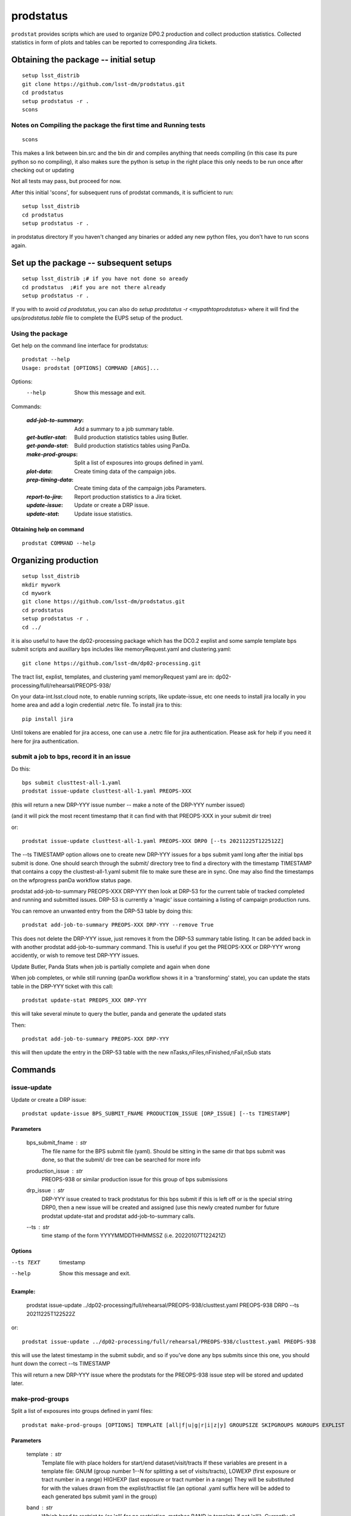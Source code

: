 ##########
prodstatus
##########

``prodstat`` provides scripts which are used  to organize DP0.2 production and collect production statistics.
Collected statistics in form of plots and tables can be reported to corresponding Jira tickets.

Obtaining the package -- initial setup
======================================

::

   setup lsst_distrib
   git clone https://github.com/lsst-dm/prodstatus.git
   cd prodstatus
   setup prodstatus -r .
   scons  

Notes on Compiling the package the first time and Running tests
---------------------------------------------------------------

::

   scons

This makes a link between bin.src and the bin dir and compiles anything that needs
compiling (in this case its pure python so no compiling), it also makes sure the python 
is setup in the right place this only needs to be run once after checking out or updating

Not all tests may pass, but proceed for now.

After this initial 'scons', for subsequent runs of prodstat commands,
it is sufficient to run::

  setup lsst_distrib
  cd prodstatus
  setup prodstatus -r .

in prodstatus directory
If you haven't changed any binaries or added any new python files, you don't
have to run scons again.

Set up the package -- subsequent setups
=======================================

::
   
   setup lsst_distrib ;# if you have not done so aready
   cd prodstatus  ;#if you are not there already
   setup prodstatus -r .   

If you with to avoid `cd prodstatus`, you can also do `setup prodstatus -r <mypathtoprodstatus>`
where it will find the `ups/prodstatus.table` file to complete the EUPS setup of the product.

Using the package
-----------------

Get help on the command line interface for prodstatus::
   
   prodstat --help
   Usage: prodstat [OPTIONS] COMMAND [ARGS]...

Options:
  --help  Show this message and exit.

Commands:

 :`add-job-to-summary`: Add a summary to a job summary table.
 :`get-butler-stat`:    Build production statistics tables using Butler.
 :`get-panda-stat`:     Build production statistics tables using PanDa.
 :`make-prod-groups`:   Split a list of exposures into groups defined in yaml.
 :`plot-data`:          Create timing data of the campaign jobs.
 :`prep-timing-data`:   Create timing data of the campaign jobs Parameters.
 :`report-to-jira`:     Report production statistics to a Jira ticket.
 :`update-issue`:       Update or create a DRP issue.
 :`update-stat`:        Update issue statistics.

Obtaining help on command
"""""""""""""""""""""""""

::

   prodstat COMMAND --help


Organizing production
=====================

::

  setup lsst_distrib
  mkdir mywork
  cd mywork
  git clone https://github.com/lsst-dm/prodstatus.git
  cd prodstatus
  setup prodstatus -r .
  cd ../

it is also useful to have the dp02-processing package which has the
DC0.2 explist and some sample template bps submit scripts and
auxillary bps includes like memoryRequest.yaml and clustering.yaml::

  git clone https://github.com/lsst-dm/dp02-processing.git


The tract list, explist, templates, and clustering yaml memoryRequest yaml are in: 
dp02-processing/full/rehearsal/PREOPS-938/

On your data-int.lsst.cloud note, to enable running scripts, like update-issue, etc \
one needs to install jira locally in you home area and add a login credential .netrc file.
To install jira to this::

  pip install jira

Until tokens are enabled for jira access, one can use a .netrc file for jira authentication.
Please ask for help if you need it here for jira authentication.

submit a job to bps, record it in an issue
------------------------------------------

Do this::

  bps submit clusttest-all-1.yaml
  prodstat issue-update clusttest-all-1.yaml PREOPS-XXX

(this will return a new DRP-YYY issue number -- make a note of the DRP-YYY number issued)

(and it will pick the most recent timestamp that it can find with that PREOPS-XXX in your 
submit dir tree)

or::

  prodstat issue-update clusttest-all-1.yaml PREOPS-XXX DRP0 [--ts 20211225T122512Z]

The --ts TIMESTAMP option allows one to create new DRP-YYY issues for a bps submit yaml
long after the initial bps submit is done.  One should search through the submit/ directory
tree to find a directory with the timestamp TIMESTAMP that contains a copy the clusttest-all-1.yaml
submit file to make sure these are in sync.  One may also find the timestamps on the wfprogress
panDa workflow status page.

prodstat add-job-to-summary PREOPS-XXX DRP-YYY
then look at DRP-53 for the current table of tracked completed and running and submitted issues.
DRP-53 is currently a 'magic' issue containing a listing of campaign production runs.

You can remove an unwanted entry from the DRP-53 table by doing this::

  prodstat add-job-to-summary PREOPS-XXX DRP-YYY --remove True

This does not delete the DRP-YYY issue, just removes it from the  DRP-53 summary table listing.
It can be added back in with another prodstat add-job-to-summary command.
This is useful if you get the PREOPS-XXX or DRP-YYY wrong accidently, or wish to remove
test DRP-YYY issues.

Update Butler, Panda Stats when job is partially complete and again when done

When job completes, or while still running (panDa workflow shows it in a 'transforming' state),
you can update the stats table in the DRP-YYY ticket with this call::

  prodstat update-stat PREOPS_XXX DRP-YYY

this will take several minute to query the butler, panda and generate the updated stats

Then::

  prodstat add-job-to-summary PREOPS-XXX DRP-YYY

this will then update the entry in the DRP-53 table with the new nTasks,nFiles,nFinished,nFail,nSub
stats

Commands
========

issue-update
------------

Update or create a DRP issue::
   
   prodstat update-issue BPS_SUBMIT_FNAME PRODUCTION_ISSUE [DRP_ISSUE] [--ts TIMESTAMP]


Parameters
""""""""""

   bps_submit_fname : `str`
     The file name for the BPS submit file (yaml).
     Should be sitting in the same dir that bps submit was done,
     so that the submit/ dir tree can be searched for more info
   production_issue : `str`
     PREOPS-938 or similar production issue for this group of
     bps submissions
   drp_issue : `str`
     DRP-YYY issue created to track prodstatus for this bps submit
     if this is left off or is the special string DRP0, then a 
     new issue will be created and assigned (use this newly created number
     for future prodstat update-stat and prodstat add-job-to-summary calls.
   --ts : `str`
     time stamp of the form YYYYMMDDTHHMMSSZ (i.e. 20220107T122421Z)

Options
"""""""

--ts TEXT  timestamp

--help     Show this message and exit.

Example:
""""""""
  prodstat issue-update ../dp02-processing/full/rehearsal/PREOPS-938/clusttest.yaml PREOPS-938 DRP0 --ts 20211225T122522Z

or::

  prodstat issue-update ../dp02-processing/full/rehearsal/PREOPS-938/clusttest.yaml PREOPS-938

this will use the latest timestamp in the submit subdir, and so if you've done any bps submits since 
this one, you should hunt down the correct --ts TIMESTAMP

This will return a new DRP-YYY issue where the  prodstats for the PREOPS-938 issue step will be stored
and updated later.


make-prod-groups
----------------

Split a list of exposures into groups defined in yaml files::

  prodstat make-prod-groups [OPTIONS] TEMPLATE [all|f|u|g|r|i|z|y] GROUPSIZE SKIPGROUPS NGROUPS EXPLIST
    

Parameters
""""""""""

  template : `str`
    Template file with place holders for start/end dataset/visit/tracts
    If these variables are present in a template file:
    GNUM (group number 1--N for splitting a set of visits/tracts),
    LOWEXP (first exposure or tract number in a range)
    HIGHEXP (last exposure or tract number in a range)
    They will be substituted for with the values drawn from the explist/tractlist file
    (an optional .yaml suffix here will be added to each generated bps submit yaml in the group)
  band : `str`
        Which band to restrict to (or 'all' for no restriction, matches BAND
        in template if not 'all'). Currently all is always used instead of
        separating by band
  groupsize : `int`
      How many visits (later tracts) per group (i.e. 500)
  skipgroups: `int`
      skip <skipgroups> groups (if others generating similar campaigns)
  ngroups : `int`
      how many groups (maximum)
  explists : `str`
      text file listing <band1> <exposure1> for all visits to use
      this may alternatively be a file listing tracts instead of exposures/visits.
      valid bands are: ugrizy for exposures/visits and all for tracts (or if the
      band is not needed to be known)

add-job-to-summary
------------------

To add a job to the summary jira tickets::

    prodstat add-job-to-summary DRP-XXX PREOPS-YYY [--remove True]

DRP-XX is the issue created to track prodstatus for this bps submit.

If you run the command twice with the same entries, it is ok.

If you specify --remove True, it will instead remove one entry from the table with the DRP/PREOPS number.

To see the output summary: View special DRP tickets DRP-53 (all bps submits entered) and https://jira.lsstcorp.org/browse/DRP-55 (step1 submits only)


get-butler-stat
----------------

Call::

  prodstat get-butler-stat inpfile.yaml

After the task is finished the information in butler metadata will be scanned and corresponding tables will
be created in /tmp/ directory.

The inpfile.yaml has following format::

  Butler: s3://butler-us-central1-panda-dev/dc2/butler.yaml ; or butler-external.yaml on LSST science platform
  Jira: PREOPS-905 ; jira ticket information for which will be selected
  collType: 2.2i ; a token which help to uniquely recognize required data collection
  maxtask: 30 ; maximum number of tasks to be analyzed to speed up the process
  start_date: '2022-01-30' ; dates to select data, which will help to skip previous production steps
  stop_date: '2022-02-02'
  

This program will scan butler registry to select _metadata files for
tasks in given workflow. Those metadata files will be copied one by
one into /tmp/tempTask.yaml file from which maxRss and CPU time usage
will be extracted.  The program collects these data for each task type
and calculates total CPU usage for all tasks of the type. At the end
total CPU time used by all workflows and maxRss wil be calculated and
resulting table will be created as /tmp/butlerStat-PREOPS-XXX.png
file. The text version of the table used to put in Jira comment is
also created as /tmp/butlerStat-PREOPS-XXX.txt

get-panda-stat
--------------

Call::

  prodstat get-panda-stat  inpfile.yaml
  
The input file format is exactly same as for get-butler-stat command.

The program will query PanDa web logs to select information about workflows,
tasks and jobs whose status is either finished, subfinished, running or transforming.
It will produce 2 sorts of tables.

The first one gives the status of the campaign production showing each
workflow status as /tmp/pandaWfStat-PREOPS-XXX.txt.  A styled html
table also is created as /tmp/pandaWfStat-PREOPS-XXX.html

The second table type lists completed tasks, number of quanta in each,
time spent for each job, total time for all quanta and wall time
estimate for each task. This information permit us to estimate rough
number of parallel jobs used for each task, and campaign in whole.
The table names created as /tmp/pandaStat-PREOPS-XXX.png and
pandaStat-PREOPS-XXX.txt.

Here PREOPS-XXX tokens represent Jira ticket the statistics is collected for.

prep-timing-data
-----------------

Call::

  prodstat prep-timing-data ./inp_file.yaml
  
The input yaml file should contain following parameters::

  Jira: "PREOPS-905" - jira ticket corresponding given campaign.
  collType: "2.2i" - a token to help identify campaign workflows.
  bin_width: 3600. - the width of the plot bin in sec.
  job_names - a list of job names
   - 'measure'
   - 'forcedPhotCoad'
   - 'mergeExecutionButler'
  start_at: 0. - plot starts at hours from first quanta
  stop_at: 72. - plot stops at hours from first quanta
  start_date: '2022-02-04' ; dates to select data, which will help to skip previous production steps
  stop_date: '2022-02-07'

The program scan panda idds database to collect timing information for all job names in the list.
Please note the list format for job_names, and the quotes are required around start_date, stop_date.
This can take a long time if there are lots of quanta involved.
Note that the querying of the panDA IDDS can be optimized further in the future.
It creates then timing information in /tmp directory with file names like::

  panda_time_series_<job_name>.csv

plot-data
---------

Call::
  
  prodstat plot-data inp_file.yaml

The program reads timing data created by prep-timing-data command and
build plots for each type of jobs in given time boundaries.
each type of jobs in given time boundaries.
One may change the start_at/stop_at limits to make a zoom in
plot without rerunning prep-timing-data.

report-to-jira
--------------

Call::

   prodstat report-to-jira report.yaml

The report.yaml file provide information about comments and attachments that need to be added or
replaced in given jira ticket.
The structure of the file looks like following::

    project: 'Pre-Operations'
    Jira: PREOPS-905
    comments:
    - file: /tmp/pandaStat-PREOPS-905.txt
    tokens:        tokens to uniquely identify the comment to be replaced
      - 'pandaStat'
      - 'campaign'
      - 'PREOPS-905'
    - file: /tmp/butlerStat-PREOPS-905.txt
    tokens:
      - 'butlerStat'
      - 'PREOPS-905'

 attachments:
  - /tmp/pandaWfStat-PREOPS-905.html
  - /tmp/pandaStat-PREOPS-905.html
  - /tmp/timing_detect_deblend.png
  - /tmp/timing_makeWarp.png
  - /tmp/timing_measure.png
  - /tmp/timing_patch_coaddition.png
